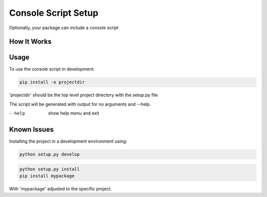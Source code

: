.. _console-script-setup:


Console Script Setup
=================

Optionally, your package can include a console script

How It Works
------------


Usage
------------
To use the console script in development:

.. code-block:: bash

    pip install -e projectdir

'projectdir' should be the top level project directory with the setup.py file

The script will be generated with output for no arguments and --help.

--help
    show help menu and exit

Known Issues
------------
Installing the project in a development environment using:

.. code-block:: bash

    python setup.py develop

.. code-block:: bash

    python setup.py install
    pip install mypackage

With 'mypackage' adjusted to the specific project.

